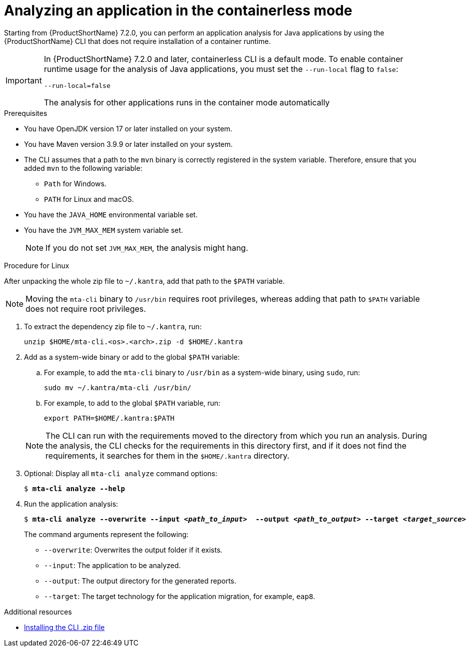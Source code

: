 :_newdoc-version: 2.18.3
:_template-generated: 2024-11-15
:_mod-docs-content-type: PROCEDURE

[id="running-the-containerless-mta-cli_{context}"]
= Analyzing an application in the containerless mode

Starting from {ProductShortName} 7.2.0, you can perform an application analysis for Java applications by using the {ProductShortName} CLI that does not require installation of a container runtime.

[IMPORTANT]
====
In {ProductShortName} 7.2.0 and later, containerless CLI is a default mode. To enable container runtime usage for the analysis of Java applications, you must set the `--run-local` flag to `false`:

----
--run-local=false
----

The analysis for other applications runs in the container mode automatically
====

.Prerequisites

* You have OpenJDK version 17 or later installed on your system.
* You have Maven version 3.9.9 or later installed on your system.
* The CLI assumes that a path to the `mvn` binary is correctly registered in the system variable. Therefore, ensure that you added `mvn` to the following variable:
** `Path` for Windows.
** `PATH` for Linux and macOS.
* You have the `JAVA_HOME` environmental variable set.
* You have the `JVM_MAX_MEM` system variable set.
+
[NOTE]
====
If you do not set `JVM_MAX_MEM`, the analysis might hang.
====

.Procedure for Linux

After unpacking the whole zip file to `~/.kantra`, add that path to the `$PATH` variable.

[NOTE]
====
Moving the `mta-cli` binary to `/usr/bin` requires root privileges, whereas adding that path to `$PATH` variable does not require root privileges.
====

. To extract the dependency zip file to `~/.kantra`, run:
+
[source,terminal,subs="attributes+"]
----
unzip $HOME/mta-cli.<os>.<arch>.zip -d $HOME/.kantra
----
. Add as a system-wide binary or add to the global `$PATH` variable:
.. For example, to add the `mta-cli` binary to `/usr/bin` as a system-wide binary, using `sudo`, run:
+
[source,terminal,subs="attributes+"]
----
sudo mv ~/.kantra/mta-cli /usr/bin/
----

.. For example, to add to the global `$PATH` variable, run:
+
[source,terminal,subs="attributes+"]
----
export PATH=$HOME/.kantra:$PATH
----

+
[NOTE]
====
The CLI can run with the requirements moved to the directory from which you run an analysis. During the analysis, the CLI checks for the requirements in this directory first, and if it does not find the requirements, it searches for them in the `$HOME/.kantra` directory.
====

. Optional: Display all `mta-cli analyze` command options:
+
[literal,subs="+quotes,verbatim,normal,normal"]
....
$ *mta-cli analyze --help*
....

. Run the application analysis:
+
[literal,subs="+quotes,verbatim,normal,normal"]
....
$ *mta-cli analyze --overwrite --input _<path_to_input>_  --output _<path_to_output>_ --target _<target_source>_*
....
+
The command arguments represent the following:

** `--overwrite`: Overwrites the output folder if it exists.
** `--input`: The application to be analyzed.
** `--output`: The output directory for the generated reports.
** `--target`: The target technology for the application migration, for example, `eap8`.


[role="_additional-resources"]
.Additional resources

* xref:installing-downloadable-cli-zip_cli-guide[Installing the CLI .zip file]
